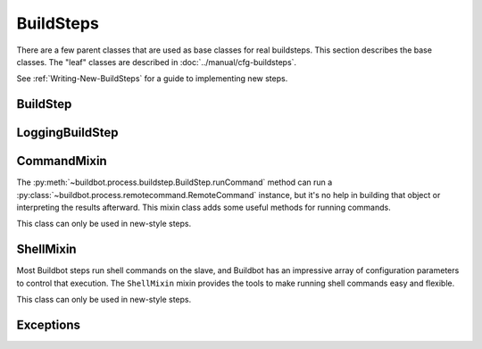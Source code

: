 BuildSteps
==========

.. py:module:: buildbot.process.buildstep

There are a few parent classes that are used as base classes for real buildsteps.
This section describes the base classes.
The "leaf" classes are described in :doc:`../manual/cfg-buildsteps`.

See :ref:`Writing-New-BuildSteps` for a guide to implementing new steps.

BuildStep
---------

.. py:class:: BuildStep(name, description, descriptionDone, descriptionSuffix, locks, haltOnFailure, flunkOnWarnings, flunkOnFailure, warnOnWarnings, warnOnFailure, alwaysRun, progressMetrics, useProgress, doStepIf, hideStepIf)

    All constructor arguments must be given as keyword arguments.
    Each constructor parameter is copied to the corresponding attribute.

    .. py:attribute:: name

        The name of the step.
        Note that this value may change when the step is started, if the existing name was not unique.

    .. py:attribute:: stepid

        The ID of this step in the database.
        This attribute is not set until the step starts.

    .. py:attribute:: description

        The description of the step.

    .. py:attribute:: descriptionDone

        The description of the step after it has finished.

    .. py:attribute:: descriptionSuffix

        Any extra information to append to the description.

    .. py:attribute:: locks

        List of locks for this step; see :ref:`Interlocks`.

    .. py:attribute:: progressMetrics

        List of names of metrics that should be used to track the progress of this build, and build ETA's for users.
        This is generally set in the

    .. py:attribute:: useProgress

        If true (the default), then ETAs will be calculated for this step using progress metrics.
        If the step is known to have unpredictable timing (e.g., an incremental build), then this should be set to false.

    .. py:attribute:: doStepIf

        A callable or bool to determine whether this step should be executed.
        See :ref:`Buildstep-Common-Parameters` for details.

    .. py:attribute:: hideStepIf

        A callable or bool to determine whether this step should be shown in the waterfall and build details pages.
        See :ref:`Buildstep-Common-Parameters` for details.

    The following attributes affect the behavior of the containing build:

    .. py:attribute:: haltOnFailure

        If true, the build will halt on a failure of this step, and not execute subsequent tests (except those with ``alwaysRun``).

    .. py:attribute:: flunkOnWarnings

        If true, the build will be marked as a failure if this step ends with warnings.

    .. py:attribute:: flunkOnFailure

        If true, the build will be marked as a failure if this step fails.

    .. py:attribute:: warnOnWarnings

        If true, the build will be marked as warnings, or worse, if this step ends with warnings.

    .. py:attribute:: warnOnFailure

        If true, the build will be marked as warnings, or worse, if this step fails.

    .. py:attribute:: alwaysRun

        If true, the step will run even if a previous step halts the build with ``haltOnFailure``.

    .. py:attribute:: logEncoding

        The log encoding to use for logs produced in this step, or None to ues the global default.
        See :ref:`Log-Encodings`.

    .. py:attribute:: rendered

        At the begining of the step, the renderable attributes are rendered against the properties.
        There is a slight delay however when those are not yet rendered, which lead to weird and difficult to reproduce bugs.
        To address this problem, a ``rendered`` attribute is available for methods that could be called early in the buildstep creation.

    .. py:attribute:: results

        This is the result (a code from :py:mod:`buildbot.process.results`) of the step.
        This attribute only exists after the step is finished, and should only be used in :py:meth:`getResultSummary`.

    A few important pieces of information are not available when a step is constructed, and are added later.
    These are set by the following methods; the order in which these methods are called is not defined.

    .. py:method:: setBuild(build)

        :param build: the :class:`~buildbot.process.build.Build` instance controlling this step.

        This method is called during setup to set the build instance controlling this slave.
        Subclasses can override this to get access to the build object as soon as it is available.
        The default implementation sets the :attr:`build` attribute.

    .. py:attribute:: build

        The build object controlling this step.

    .. py:method:: setBuildSlave(build)

        :param build: the :class:`~buildbot.worker.Worker` instance on which this step will run.

        Similarly, this method is called with the worker that will run this step.
        The default implementation sets the :attr:`worker` attribute.

    .. py:attribute:: worker

        The worker that will run this step.

    .. py:attribute:: workdir

        Implemented as a property.
        Workdir where actions of the step are happening.
        The workdir is by order of priority

        * workdir of the step, if defined via constructor argument

        * workdir of the BuildFactory (itself defaults to 'build').

            BuildFactory workdir can be a function of sourcestamp. See :ref:`Factory-Workdir-Functions`

    .. py:method:: setDefaultWorkdir(workdir)

        :param workdir: the default workdir, from the build

        .. note::

           This method is deprecated and should not be used anymore, as workdir is calculated automatically via a property

    .. py:method:: setupProgress()

        This method is called during build setup to give the step a chance to set up progress tracking.
        It is only called if the build has :attr:`useProgress` set.
        There is rarely any reason to override this method.

    Execution of the step itself is governed by the following methods and attributes.

    .. py:method:: startStep(remote)

        :param remote: a remote reference to the slave-side
            :class:`~buildslave.bot.SlaveBuilder` instance
        :returns: Deferred

        Begin the step.
        This is the build's interface to step execution.
        Subclasses should override :meth:`run` to implement custom behaviors.

    .. py:method:: run()

        :returns: result via Deferred

        Execute the step.
        When this method returns (or when the Deferred it returns fires), the step is complete.
        The method's return value must be an integer, giving the result of the step -- a constant from :mod:`buildbot.process.results`.
        If the method raises an exception or its Deferred fires with failure, then the step will be completed with an EXCEPTION result.
        Any other output from the step (logfiles, status strings, URLs, etc.) is the responsibility of the ``run`` method.

        Subclasses should override this method.
        Do *not* call :py:meth:`finished` or :py:meth:`failed` from this method.

    .. py:method:: start()

        :returns: ``None`` or :data:`~buildbot.process.results.SKIPPED`,
            optionally via a Deferred.

        Begin the step.
        BuildSteps written before Buildbot-0.9.0 often override this method instead of :py:meth:`run`, but this approach is deprecated.

        When the step is done, it should call :py:meth:`finished`, with a result -- a constant from :mod:`buildbot.process.results`.
        The result will be handed off to the :py:class:`~buildbot.process.build.Build`.

        If the step encounters an exception, it should call :meth:`failed` with a Failure object.

        If the step decides it does not need to be run, :meth:`start` can return the constant :data:`~buildbot.process.results.SKIPPED`.
        In this case, it is not necessary to call :meth:`finished` directly.

    .. py:method:: finished(results)

        :param results: a constant from :mod:`~buildbot.process.results`

        A call to this method indicates that the step is finished and the build should analyze the results and perhaps proceed to the next step.
        The step should not perform any additional processing after calling this method.
        This method must only be called from the (deprecated) :py:meth:`start` method.

    .. py:method:: failed(failure)

        :param failure: a :class:`~twisted.python.failure.Failure` instance

        Similar to :meth:`finished`, this method indicates that the step is finished, but handles exceptions with appropriate logging and diagnostics.

        This method handles :exc:`BuildStepFailed` specially, by calling ``finished(FAILURE)``.
        This provides subclasses with a shortcut to stop execution of a step by raising this failure in a context where :meth:`failed` will catch it.
        This method must only be called from the (deprecated) :py:meth:`start` method.

    .. py:method:: interrupt(reason)

        :param reason: why the build was interrupted
        :type reason: string or :class:`~twisted.python.failure.Failure`

        This method is used from various control interfaces to stop a running step.
        The step should be brought to a halt as quickly as possible, by cancelling a remote command, killing a local process, etc.
        The step must still finish with either :meth:`finished` or :meth:`failed`.

        The ``reason`` parameter can be a string or, when a slave is lost during step processing, a :exc:`~twisted.internet.error.ConnectionLost` failure.

        The parent method handles any pending lock operations, and should be called by implementations in subclasses.

    .. py:attribute:: stopped

        If false, then the step is running.
        If true, the step is not running, or has been interrupted.

    A step can indicate its up-to-the-moment status using a short summary string.
    These methods allow step subclasses to produce such summaries.

    .. py:method:: updateSummary()

        Update the summary, calling :py:meth:`getCurrentSummary` or :py:meth:`getResultSummary` as appropriate.
        New-style build steps should call this method any time the summary may have changed.
        This method is debounced, so even calling it for every log line is acceptable.

    .. py:method:: getCurrentSummary()

        :returns: dictionary, optionally via Deferred

        Returns a dictionary containing status information for a running step.
        The dictionary can have a ``step`` key with a unicode value giving a summary for display with the step.
        This method is only called while the step is running.

        New-style build steps should override this method to provide a more interesting summary than the default ``u"running"``.

    .. py:method:: getResultSummary()

        :returns: dictionary, optionally via Deferred

        Returns a dictionary containing status information for a completed step.
        The dictionary can have keys ``step`` and ``build``, each with unicode values.
        The ``step`` key gives a summary for display with the step, while the ``build`` key gives a summary for display with the entire build.
        The latter should be used sparingly, and include only information that the user would find relevant for the entire build, such as a number of test failures.
        Either or both keys can be omitted.

        This method is only called while the step is finished.
        The step's result is available in ``self.results`` at that time.

        New-style build steps should override this method to provide a more interesting summary than the default, or to provide any build summary information.

    .. py:method:: describe(done=False)

        :param done: If true, the step is finished.
        :returns: list of strings

        Describe the step succinctly.
        The return value should be a sequence of short strings suitable for display in a horizontally constrained space.

        .. note::

            Be careful not to assume that the step has been started in this method.
            In relatively rare circumstances, steps are described before they have started.
            Ideally, unit tests should be used to ensure that this method is resilient.

        .. note::

            This method is not called for new-style steps.
            Instead, override :py:meth:`getCurrentSummary` and :py:meth:`getResultSummary`.

    Build steps have statistics, a simple key/value store of data which can later be aggregated over all steps in a build.
    Note that statistics are not preserved after a build is complete.

    .. py:method:: hasStatistic(stat)

        :param string stat: name of the statistic
        :returns: True if the statistic exists on this step

    .. py:method:: getStatistic(stat, default=None)

        :param string stat: name of the statistic
        :param default: default value if the statistic does not exist
        :returns: value of the statistic, or the default value

    .. py:method:: getStatistics()

        :returns: a dictionary of all statistics for this step

    .. py:method:: setStatistic(stat, value)

        :param string stat: name of the statistic
        :param value: value to assign to the statistic
        :returns: value of the statistic

    Build steps support progress metrics - values that increase roughly linearly during the execution of the step, and can thus be used to calculate an expected completion time for a running step.
    A metric may be a count of lines logged, tests executed, or files compiled.
    The build mechanics will take care of translating this progress information into an ETA for the user.

    .. py:method:: setProgress(metric, value)

        :param metric: the metric to update
        :type metric: string
        :param value: the new value for the metric
        :type value: integer

        Update a progress metric.
        This should be called by subclasses that can provide useful progress-tracking information.

        The specified metric name must be included in :attr:`progressMetrics`.

    The following methods are provided as utilities to subclasses.
    These methods should only be invoked after the step is started.

    .. py:method:: slaveVersion(command, oldversion=None)

        :param command: command to examine
        :type command: string
        :param oldversion: return value if the slave does not specify a version
        :returns: string

        Fetch the version of the named command, as specified on the slave.
        In practice, all commands on a slave have the same version, but passing ``command`` is still useful to ensure that the command is implemented on the slave.
        If the command is not implemented on the slave, :meth:`slaveVersion` will return ``None``.

        Versions take the form ``x.y`` where ``x`` and ``y`` are integers, and are compared as expected for version numbers.

        Buildbot versions older than 0.5.0 did not support version queries; in this case, :meth:`slaveVersion` will return ``oldVersion``.
        Since such ancient versions of Buildbot are no longer in use, this functionality is largely vestigial.

    .. py:method:: slaveVersionIsOlderThan(command, minversion)

        :param command: command to examine
        :type command: string
        :param minversion: minimum version
        :returns: boolean

        This method returns true if ``command`` is not implemented on the slave, or if it is older than ``minversion``.

    .. py:method:: slaveVersionHasCommand(command)

        :param command: command to examine
        :type command: string

        This method raise :py:class:`~buildbot.interfaces.WorkerTooOldError` if ``command`` is not implemented on the slave

    .. py:method:: getSlaveName()

        :returns: string

        Get the name of the worker assigned to this step.

    Most steps exist to run commands.
    While the details of exactly how those commands are constructed are left to subclasses, the execution of those commands comes down to this method:

    .. py:method:: runCommand(command)

        :param command: :py:class:`~buildbot.process.remotecommand.RemoteCommand` instance
        :returns: Deferred

        This method connects the given command to the step's worker and runs it, returning the Deferred from :meth:`~buildbot.process.remotecommand.RemoteCommand.run`.

    The :class:`BuildStep` class provides methods to add log data to the step.
    Subclasses provide a great deal of user-configurable functionality on top of these methods.
    These methods can be called while the step is running, but not before.

    .. py:method:: addLog(name, type="s", logEncoding=None)

        :param name: log name
        :param type: log type; see :bb:rtype:`logchunk`
        :param logEncoding: the log encoding, or None to use the step or global default (see :ref:`Log-Encodings`)
        :returns: :class:`~buildbot.process.log.Log` instance via Deferred

        Add a new logfile with the given name to the step, and return the log file instance.

    .. py:method:: getLog(name)

        :param name: log name
        :raises KeyError: if there is no such log
        :returns: :class:`~buildbot.process.log.Log` instance
        :raises KeyError: if no such log is defined

        Return an existing logfile, previously added with :py:meth:`addLog`.
        Note that this return value is synchronous, and only available after :py:meth:`addLog`'s deferred has fired.

    .. py:method:: addCompleteLog(name, text)

        :param name: log name
        :param text: content of the logfile
        :returns: Deferred

        This method adds a new log and sets ``text`` as its content.
        This is often useful to add a short logfile describing activities performed on the master.
        The logfile is immediately closed, and no further data can be added.

        If the logfile's content is a bytestring, it is decoded with the step's log encoding or the global default log encoding.
        To add a logfile with a different character encoding, perform the decode operation directly and pass the resulting unicode string to this method.

    .. py:method:: addHTMLLog(name, html)

        :param name: log name
        :param html: content of the logfile
        :returns: Deferred

        Similar to :meth:`addCompleteLog`, this adds a logfile containing pre-formatted HTML, allowing more expressiveness than the text format supported by :meth:`addCompleteLog`.

    .. py:method:: addLogObserver(logname, observer)

        :param logname: log name
        :param observer: log observer instance

        Add a log observer for the named log.
        The named log need not have been added already: the observer will be connected when the log is added.

        See :ref:`Adding-LogObservers` for more information on log observers.

    .. py:method:: addLogWithFailure(why, logprefix='')

        :param Failure why: the failure to log
        :param logprefix: prefix for the log name
        :returns: Deferred

        Add log files displaying the given failure, named ``<logprefix>err.text`` and ``<logprefix>err.html``.

    .. py:method:: addLogWithException(why, logprefix='')

        :param Exception why: the exception to log
        :param logprefix: prefix for the log name
        :returns: Deferred

        Similar to ``addLogWithFailure``, but for an Exception instead of a Failure.

    Along with logs, build steps have an associated set of links that can be used to provide additional information for developers.
    Those links are added during the build with this method:

    .. py:method:: addURL(name, url)

        :param name: URL name
        :param url: the URL

        Add a link to the given ``url``, with the given ``name`` to displays of this step.
        This allows a step to provide links to data that is not available in the log files.

LoggingBuildStep
----------------

.. py:class:: LoggingBuildStep(name, locks, haltOnFailure, flunkOnWarnings, flunkOnFailure, warnOnWarnings, warnOnFailure, alwaysRun, progressMetrics, useProgress, doStepIf, hideStepIf)

    The remaining arguments are passed to the :class:`BuildStep` constructor.

    .. warning::

        Subclasses of this class are always old-style steps.
        As such, this class will be removed after Buildbot-0.9.0.
        Instead, subclass :class:`~buildbot.process.buildstep.BuildStep` and mix in :class:`~buildbot.process.buildstep.ShellMixin` to get similar behavior.

    This subclass of :class:`BuildStep` is designed to help its subclasses run remote commands that produce standard I/O logfiles.
    It:

    * tracks progress using the length of the stdout logfile
    * provides hooks for summarizing and evaluating the command's result
    * supports lazy logfiles
    * handles the mechanics of starting, interrupting, and finishing remote commands
    * detects lost slaves and finishes with a status of
      :data:`~buildbot.process.results.RETRY`

    .. py:attribute:: logfiles

        The logfiles to track, as described for :bb:step:`ShellCommand`.
        The contents of the class-level ``logfiles`` attribute are combined with those passed to the constructor, so subclasses may add log files with a class attribute::

            class MyStep(LoggingBuildStep):
                logfiles = dict(debug='debug.log')

        Note that lazy logfiles cannot be specified using this method; they must be provided as constructor arguments.

    .. py:method:: setupLogsRunCommandAndProcessResults(cmd, stdioLog=None, closeLogWhenFinished=True, errorMessages=None, logfiles=None, lazylogfiles=False):

        :param command: the :class:`~buildbot.process.remotecommand.RemoteCommand`
            instance to start
        :param stdioLog: an optional :class:`~buildbot.process.log.Log` object where the
            stdout of the command will be stored.
        :param closeLogWhenFinished: a boolean
        :param logfiles: optional dictionary see :bb:step:`ShellCommand`
        :param lazylogfiles: optional boolean see :bb:step:`ShellCommand`

        :returns: step result from :mod:`buildbot.process.results`

        .. note::

           This method permits an optional ``errorMessages`` parameter, allowing errors detected early in the command process to be logged.
           It will be removed, and its use is deprecated.

         Handle all of the mechanics of running the given command.
         This sets up all required logfiles, and calls the utility hooks described below.

         Subclasses should use that method if they want to launch multiple commands in a single step.
         One could use that method, like for example ::

            @defer.inlineCallbacks
            def run(self):
                cmd = RemoteCommand(...)
                res = yield self.setupLogRunCommandAndProcessResults(cmd)
                if res == results.SUCCESS:
                     cmd = RemoteCommand(...)
                     res = yield self.setupLogRunCommandAndProcessResults(cmd)
                defer.returnValue(res)

    To refine the status output, override one or more of the following methods.
    The :class:`LoggingBuildStep` implementations are stubs, so there is no need to call the parent method.

    .. py:method:: commandComplete(command)

        :param command: the just-completed remote command

        This is a general-purpose hook method for subclasses.
        It will be called after the remote command has finished, but before any of the other hook functions are called.

    .. py:method:: evaluateCommand(command)

        :param command: the just-completed remote command
        :returns: step result from :mod:`buildbot.process.results`

        This hook should decide what result the step should have.

CommandMixin
------------

The :py:meth:`~buildbot.process.buildstep.BuildStep.runCommand` method can run a :py:class:`~buildbot.process.remotecommand.RemoteCommand` instance, but it's no help in building that object or interpreting the results afterward.
This mixin class adds some useful methods for running commands.

This class can only be used in new-style steps.

.. py:class:: buildbot.process.buildstep.CommandMixin

    Some remote commands are simple enough that they can boil down to a method call.
    Most of these take an ``abandonOnFailure`` argument which, if true, will abandon the entire buildstep on command failure.
    This is accomplished by raising :py:exc:`~buildbot.process.buildstep.BuildStepFailed`.

    These methods all write to the ``stdio`` log (generally just for errors).
    They do not close the log when finished.

    .. py:method:: runRmdir(dir, abandonOnFailure=True)

        :param dir: directory to remove
        :param abndonOnFailure: if true, abandon step on failure
        :returns: Boolean via Deferred

        Remove the given directory, using the ``rmdir`` command.
        Returns False on failure.

    .. py:method:: runMkdir(dir, abandonOnFailure=True)

        :param dir: directory to create
        :param abndonOnFailure: if true, abandon step on failure
        :returns: Boolean via Deferred

        Create the given directory and any parent directories, using the ``mkdir`` command.
        Returns False on failure.

    .. py:method:: pathExists(path)

        :param path: path to test
        :returns: Boolean via Deferred

        Determine if the given path exists on the slave (in any form - file, directory, or otherwise).
        This uses the ``stat`` command.

    .. py:method:: runGlob(glob)

        :param path: path to test
        :returns: list of filenames

        Get the list of files matching the given path pattern on the slave.
        This uses Python's ``glob`` module.
        If the ``glob`` method fails, it aborts the step.

    .. py:method:: getFileContentFromSlave(path, abandonOnFailure=False)

        :param path: path of the file to download from slave
        :returns: string via deferred (content of the file)

        Get the content of a file on the slave.


ShellMixin
----------

Most Buildbot steps run shell commands on the slave, and Buildbot has an impressive array of configuration parameters to control that execution.
The ``ShellMixin`` mixin provides the tools to make running shell commands easy and flexible.

This class can only be used in new-style steps.

.. py:class:: buildbot.process.buildstep.ShellMixin

    This mixin manages the following step configuration parameters, the contents of which are documented in the manual.
    Naturally, all of these are renderable.

    .. py:attribute:: command
    .. py:attribute:: workdir
    .. py:attribute:: env
    .. py:attribute:: want_stdout
    .. py:attribute:: want_stderr
    .. py:attribute:: usePTY
    .. py:attribute:: logfiles
    .. py:attribute:: lazylogfiles
    .. py:attribute:: timeout
    .. py:attribute:: maxTime
    .. py:attribute:: logEnviron
    .. py:attribute:: interruptSignal
    .. py:attribute:: sigtermTime
    .. py:attribute:: initialStdin
    .. py:attribute:: decodeRC

    .. py:method:: setupShellMixin(constructorArgs, prohibitArgs=[])

        :param dict constructorArgs: constructor keyword arguments
        :param list prohibitArgs: list of recognized arguments to reject
        :returns: keyword arguments destined for :py:class:`BuildStep`

        This method is intended to be called from the shell constructor, passed any keyword arguments not otherwise used by the step.
        Any attributes set on the instance already (e.g., class-level attributes) are used as defaults.
        Attributes named in ``prohibitArgs`` are rejected with a configuration error.

        The return value should be passed to the :py:class:`BuildStep` constructor.

    .. py:method:: makeRemoteShellCommand(collectStdout=False, collectStderr=False, \**overrides)

        :param collectStdout: if true, the command's stdout wil be available in ``cmd.stdout`` on completion
        :param collectStderr: if true, the command's stderr wil be available in ``cmd.stderr`` on completion
        :param overrides: overrides arguments that might have been passed to :py:meth:`setupShellMixin`
        :returns: :py:class:`~buildbot.process.remotecommand.RemoteShellCommand` instance via Deferred

        This method constructs a :py:class:`~buildbot.process.remotecommand.RemoteShellCommand` instance based on the instance attributes and any supplied overrides.
        It must be called while the step is running, as it examines the slave capabilities before creating the command.
        It takes care of just about everything:

         * Creating log files and associating them with the command
         * Merging environment configuration
         * Selecting the appropriate workdir configuration

        All that remains is to run the command with :py:meth:`~buildbot.process.buildstep.BuildStep.runCommand`.

    The :py:class:`ShellMixin` class implements :py:meth:`~buildbot.process.buildstep.BuildStep.getResultSummary`, returning a summary of the command.
    If no command was specified or run, it falls back to the default ``getResultSummary`` based on ``descriptionDone``.
    Subclasses can override this method to return a more appropriate status.

Exceptions
----------

.. py:exception:: BuildStepFailed

    This exception indicates that the buildstep has failed.
    It is useful as a way to skip all subsequent processing when a step goes wrong.
    It is handled by :meth:`BuildStep.failed`.
